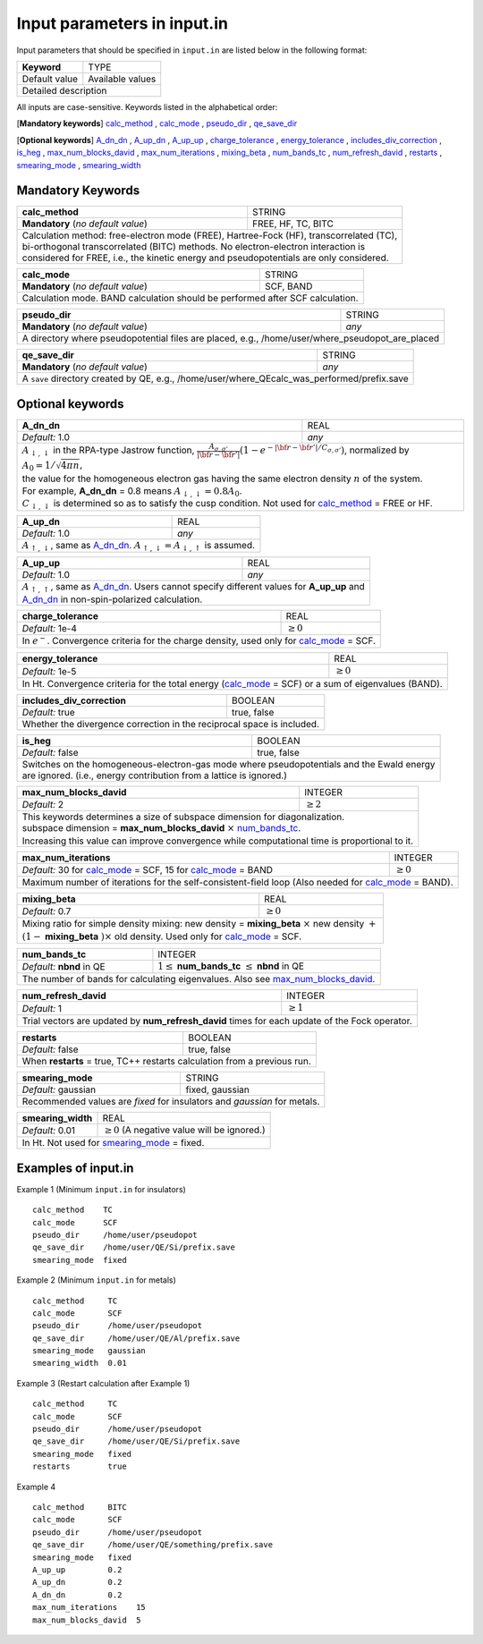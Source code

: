 Input parameters in input.in
============================

Input parameters that should be specified in ``input.in`` are listed below in the following format:

+-------------------+----------------------+
| **Keyword**       |   TYPE               |
+-------------------+----------------------+
|   Default value   |   Available values   |
+-------------------+----------------------+
|   Detailed description                   |
+------------------------------------------+

All inputs are case-sensitive. Keywords listed in the alphabetical order:

[**Mandatory keywords**] 
calc_method_ , calc_mode_ , pseudo_dir_ , qe_save_dir_

[**Optional keywords**]
A_dn_dn_ , A_up_dn_ , A_up_up_ , charge_tolerance_ , energy_tolerance_ , includes_div_correction_ ,
is_heg_ , max_num_blocks_david_ , max_num_iterations_ , mixing_beta_ , num_bands_tc_ ,
num_refresh_david_ , restarts_ , smearing_mode_ , smearing_width_ 

Mandatory Keywords
------------------

.. _calc_method:

+------------------------------------+------------------------------------------------------+
| **calc_method**                    | STRING                                               |
+------------------------------------+------------------------------------------------------+
| **Mandatory** (*no default value*) | FREE, HF, TC, BITC                                   |
+------------------------------------+------------------------------------------------------+
| | Calculation method: free-electron mode (FREE), Hartree-Fock (HF), transcorrelated (TC), |
| | bi-orthogonal transcorrelated (BITC) methods. No electron-electron interaction is       |
| | considered for FREE, i.e., the kinetic energy and pseudopotentials are only considered. |
+-------------------------------------------------------------------------------------------+

.. _calc_mode:

+------------------------------------+-----------------------------------------------------+
| **calc_mode**                      | STRING                                              |
+------------------------------------+-----------------------------------------------------+
| **Mandatory** (*no default value*) | SCF, BAND                                           |
+------------------------------------+-----------------------------------------------------+
| Calculation mode. BAND calculation should be performed after SCF calculation.            |
+------------------------------------------------------------------------------------------+

.. _pseudo_dir:

+------------------------------------+-------------------------------------------------------------+
| **pseudo_dir**                     | STRING                                                      |
+------------------------------------+-------------------------------------------------------------+
| **Mandatory** (*no default value*) | *any*                                                       |
+------------------------------------+-------------------------------------------------------------+
| A directory where pseudopotential files are placed, e.g., /home/user/where_pseudopot_are_placed  |
+--------------------------------------------------------------------------------------------------+

.. _qe_save_dir:

+------------------------------------+---------------------------------------------------------+
| **qe_save_dir**                    | STRING                                                  |
+------------------------------------+---------------------------------------------------------+
| **Mandatory** (*no default value*) | *any*                                                   |
+------------------------------------+---------------------------------------------------------+
| A ``save`` directory created by QE, e.g., /home/user/where_QEcalc_was_performed/prefix.save  |
+----------------------------------------------------------------------------------------------+

Optional keywords
-----------------

.. _A_dn_dn:

+------------------------------------+--------------------------------------------------------------------------------------------------------------------------------------------------------------------------------------+
| **A_dn_dn**                        | REAL                                                                                                                                                                                 |
+------------------------------------+--------------------------------------------------------------------------------------------------------------------------------------------------------------------------------------+
| *Default:* 1.0                     | *any*                                                                                                                                                                                |
+------------------------------------+--------------------------------------------------------------------------------------------------------------------------------------------------------------------------------------+
| | :math:`A_{\downarrow,\downarrow}` in the RPA-type Jastrow function, :math:`\frac{A_{\sigma, \sigma'}}{|{\bf r}-{\bf r'}|}(1-e^{-|{\bf r}-{\bf r'}|/C_{\sigma,\sigma'}})`, normalized by :math:`A_0 = 1/\sqrt{4 \pi n}`, |
| | the value for the homogeneous electron gas having the same electron density :math:`n` of the system.                                                                                                                    |
| | For example, **A_dn_dn** = 0.8 means :math:`A_{\downarrow,\downarrow}=0.8A_0`.                                                                                                                                          | 
| | :math:`C_{\downarrow,\downarrow}` is determined so as to satisfy the cusp condition. Not used for calc_method_ = FREE or HF.                                                                                            |
+---------------------------------------------------------------------------------------------------------------------------------------------------------------------------------------------------------------------------+

.. _A_up_dn:

+------------------------------------+----------------------------------------------------------------------------------------+
| **A_up_dn**                        | REAL                                                                                   |
+------------------------------------+----------------------------------------------------------------------------------------+
| *Default:* 1.0                     | *any*                                                                                  |
+------------------------------------+----------------------------------------------------------------------------------------+
| :math:`A_{\uparrow,\downarrow}`, same as A_dn_dn_.    :math:`A_{\uparrow,\downarrow}=A_{\downarrow,\uparrow}` is assumed.   |
+-----------------------------------------------------------------------------------------------------------------------------+

.. _A_up_up:

+------------------------------------+-----------------------------------------------------------------------------+
| **A_up_up**                        | REAL                                                                        |
+------------------------------------+-----------------------------------------------------------------------------+
| *Default:* 1.0                     | *any*                                                                       |
+------------------------------------+-----------------------------------------------------------------------------+
| | :math:`A_{\uparrow,\uparrow}`, same as A_dn_dn_.    Users cannot specify different values for **A_up_up** and  |
| | A_dn_dn_ in non-spin-polarized calculation.                                                                    |
+------------------------------------------------------------------------------------------------------------------+

.. _charge_tolerance:

+------------------------------------+-----------------------------------------------------------------------------+
| **charge_tolerance**               | REAL                                                                        |
+------------------------------------+-----------------------------------------------------------------------------+
| *Default:* 1e-4                    | :math:`\geq 0`                                                              |
+------------------------------------+-----------------------------------------------------------------------------+
| In :math:`e^-`. Convergence criteria for the charge density, used only for calc_mode_ = SCF.                     |
+------------------------------------------------------------------------------------------------------------------+

.. _energy_tolerance:

+------------------------------------+-------------------------------------------------------------------+
| **energy_tolerance**               | REAL                                                              |
+------------------------------------+-------------------------------------------------------------------+
| *Default:* 1e-5                    | :math:`\geq 0`                                                    |
+------------------------------------+-------------------------------------------------------------------+
| In Ht. Convergence criteria for the total energy (calc_mode_ = SCF) or a sum of eigenvalues (BAND).    |
+--------------------------------------------------------------------------------------------------------+

.. _includes_div_correction:

+------------------------------------+-------------------------------------------------------------------+
| **includes_div_correction**        | BOOLEAN                                                           |
+------------------------------------+-------------------------------------------------------------------+
| *Default:* true                    | true, false                                                       |
+------------------------------------+-------------------------------------------------------------------+
| Whether the divergence correction in the reciprocal space is included.                                 |
+--------------------------------------------------------------------------------------------------------+

.. _is_heg:

+------------------------------------+---------------------------------------------------------------------+
| **is_heg**                         | BOOLEAN                                                             |
+------------------------------------+---------------------------------------------------------------------+
| *Default:* false                   | true, false                                                         |
+------------------------------------+---------------------------------------------------------------------+
| | Switches on the homogeneous-electron-gas mode where pseudopotentials and the Ewald energy              |
| | are ignored. (i.e., energy contribution from a lattice is ignored.)                                    |
+----------------------------------------------------------------------------------------------------------+

.. _max_num_blocks_david:

+------------------------------------+---------------------------------------------------------------------+
| **max_num_blocks_david**           | INTEGER                                                             |
+------------------------------------+---------------------------------------------------------------------+
| *Default:* 2                       | :math:`\geq 2`                                                      |
+------------------------------------+---------------------------------------------------------------------+
| | This keywords determines a size of subspace dimension for diagonalization.                             |
| | subspace dimension = **max_num_blocks_david** :math:`\times` num_bands_tc_.                            |
| | Increasing this value can improve convergence while computational time is proportional to it.          |
+----------------------------------------------------------------------------------------------------------+

.. _max_num_iterations:

+---------------------------------------------------------------+------------------------------------------+
| **max_num_iterations**                                        | INTEGER                                  |
+---------------------------------------------------------------+------------------------------------------+
| *Default:* 30 for calc_mode_ = SCF, 15 for calc_mode_ = BAND  | :math:`\geq 0`                           |
+---------------------------------------------------------------+------------------------------------------+
| Maximum number of iterations for the self-consistent-field loop (Also needed for calc_mode_ = BAND).     |
+----------------------------------------------------------------------------------------------------------+

.. _mixing_beta:

+------------------------------------+--------------------------------------------------------------------------+
| **mixing_beta**                    | REAL                                                                     |
+------------------------------------+--------------------------------------------------------------------------+
| *Default:* 0.7                     | :math:`\geq 0`                                                           |
+------------------------------------+--------------------------------------------------------------------------+
| | Mixing ratio for simple density mixing: new density = **mixing_beta** :math:`\times` new density :math:`+`  |
| | :math:`(1-` **mixing_beta** :math:`)\times` old density. Used only for calc_mode_ = SCF.                    |
+---------------------------------------------------------------------------------------------------------------+

.. _num_bands_tc:

+------------------------------------+----------------------------------------------------------------------------------------+
| **num_bands_tc**                   | INTEGER                                                                                |
+------------------------------------+----------------------------------------------------------------------------------------+
| *Default:* **nbnd** in QE          | :math:`1 \leq` **num_bands_tc** :math:`\leq` **nbnd** in QE                            |
+------------------------------------+----------------------------------------------------------------------------------------+
|   The number of bands for calculating eigenvalues. Also see max_num_blocks_david_.                                          |
+-----------------------------------------------------------------------------------------------------------------------------+

.. _num_refresh_david:

+------------------------------------+--------------------------------------------------------------------------+
| **num_refresh_david**              | INTEGER                                                                  |
+------------------------------------+--------------------------------------------------------------------------+
| *Default:* 1                       | :math:`\geq 1`                                                           |
+------------------------------------+--------------------------------------------------------------------------+
| Trial vectors are updated by **num_refresh_david** times for each update of the Fock operator.                |
+---------------------------------------------------------------------------------------------------------------+

.. _restarts:

+------------------------------------+---------------------------------------------------------------------+
| **restarts**                       | BOOLEAN                                                             |
+------------------------------------+---------------------------------------------------------------------+
| *Default:* false                   | true, false                                                         |
+------------------------------------+---------------------------------------------------------------------+
| When **restarts** = true, TC++ restarts calculation from a previous run.                                 |
+----------------------------------------------------------------------------------------------------------+

.. _smearing_mode:

+------------------------------------+---------------------------------------------------------------------+
| **smearing_mode**                  | STRING                                                              |
+------------------------------------+---------------------------------------------------------------------+
| *Default:* gaussian                | fixed, gaussian                                                     |
+------------------------------------+---------------------------------------------------------------------+
| Recommended values are *fixed* for insulators and *gaussian* for metals.                                 |
+----------------------------------------------------------------------------------------------------------+


.. _smearing_width:

+------------------------------------+--------------------------------------------------------------------------+
| **smearing_width**                 | REAL                                                                     |
+------------------------------------+--------------------------------------------------------------------------+
| *Default:* 0.01                    | :math:`\geq 0` (A negative value will be ignored.)                       |
+------------------------------------+--------------------------------------------------------------------------+
| In Ht. Not used for smearing_mode_ = fixed.                                                                   |
+---------------------------------------------------------------------------------------------------------------+

Examples of input.in
--------------------

Example 1 (Minimum ``input.in`` for insulators)

::
   
   calc_method    TC
   calc_mode      SCF
   pseudo_dir     /home/user/pseudopot
   qe_save_dir    /home/user/QE/Si/prefix.save
   smearing_mode  fixed

Example 2 (Minimum ``input.in`` for metals)

::
   
   calc_method     TC
   calc_mode       SCF
   pseudo_dir      /home/user/pseudopot
   qe_save_dir     /home/user/QE/Al/prefix.save
   smearing_mode   gaussian
   smearing_width  0.01

Example 3 (Restart calculation after Example 1)

::
   
   calc_method     TC
   calc_mode       SCF
   pseudo_dir      /home/user/pseudopot
   qe_save_dir     /home/user/QE/Si/prefix.save
   smearing_mode   fixed
   restarts        true

Example 4

::
   
   calc_method     BITC
   calc_mode       SCF
   pseudo_dir      /home/user/pseudopot
   qe_save_dir     /home/user/QE/something/prefix.save
   smearing_mode   fixed
   A_up_up         0.2
   A_up_dn         0.2
   A_dn_dn         0.2
   max_num_iterations    15
   max_num_blocks_david  5



